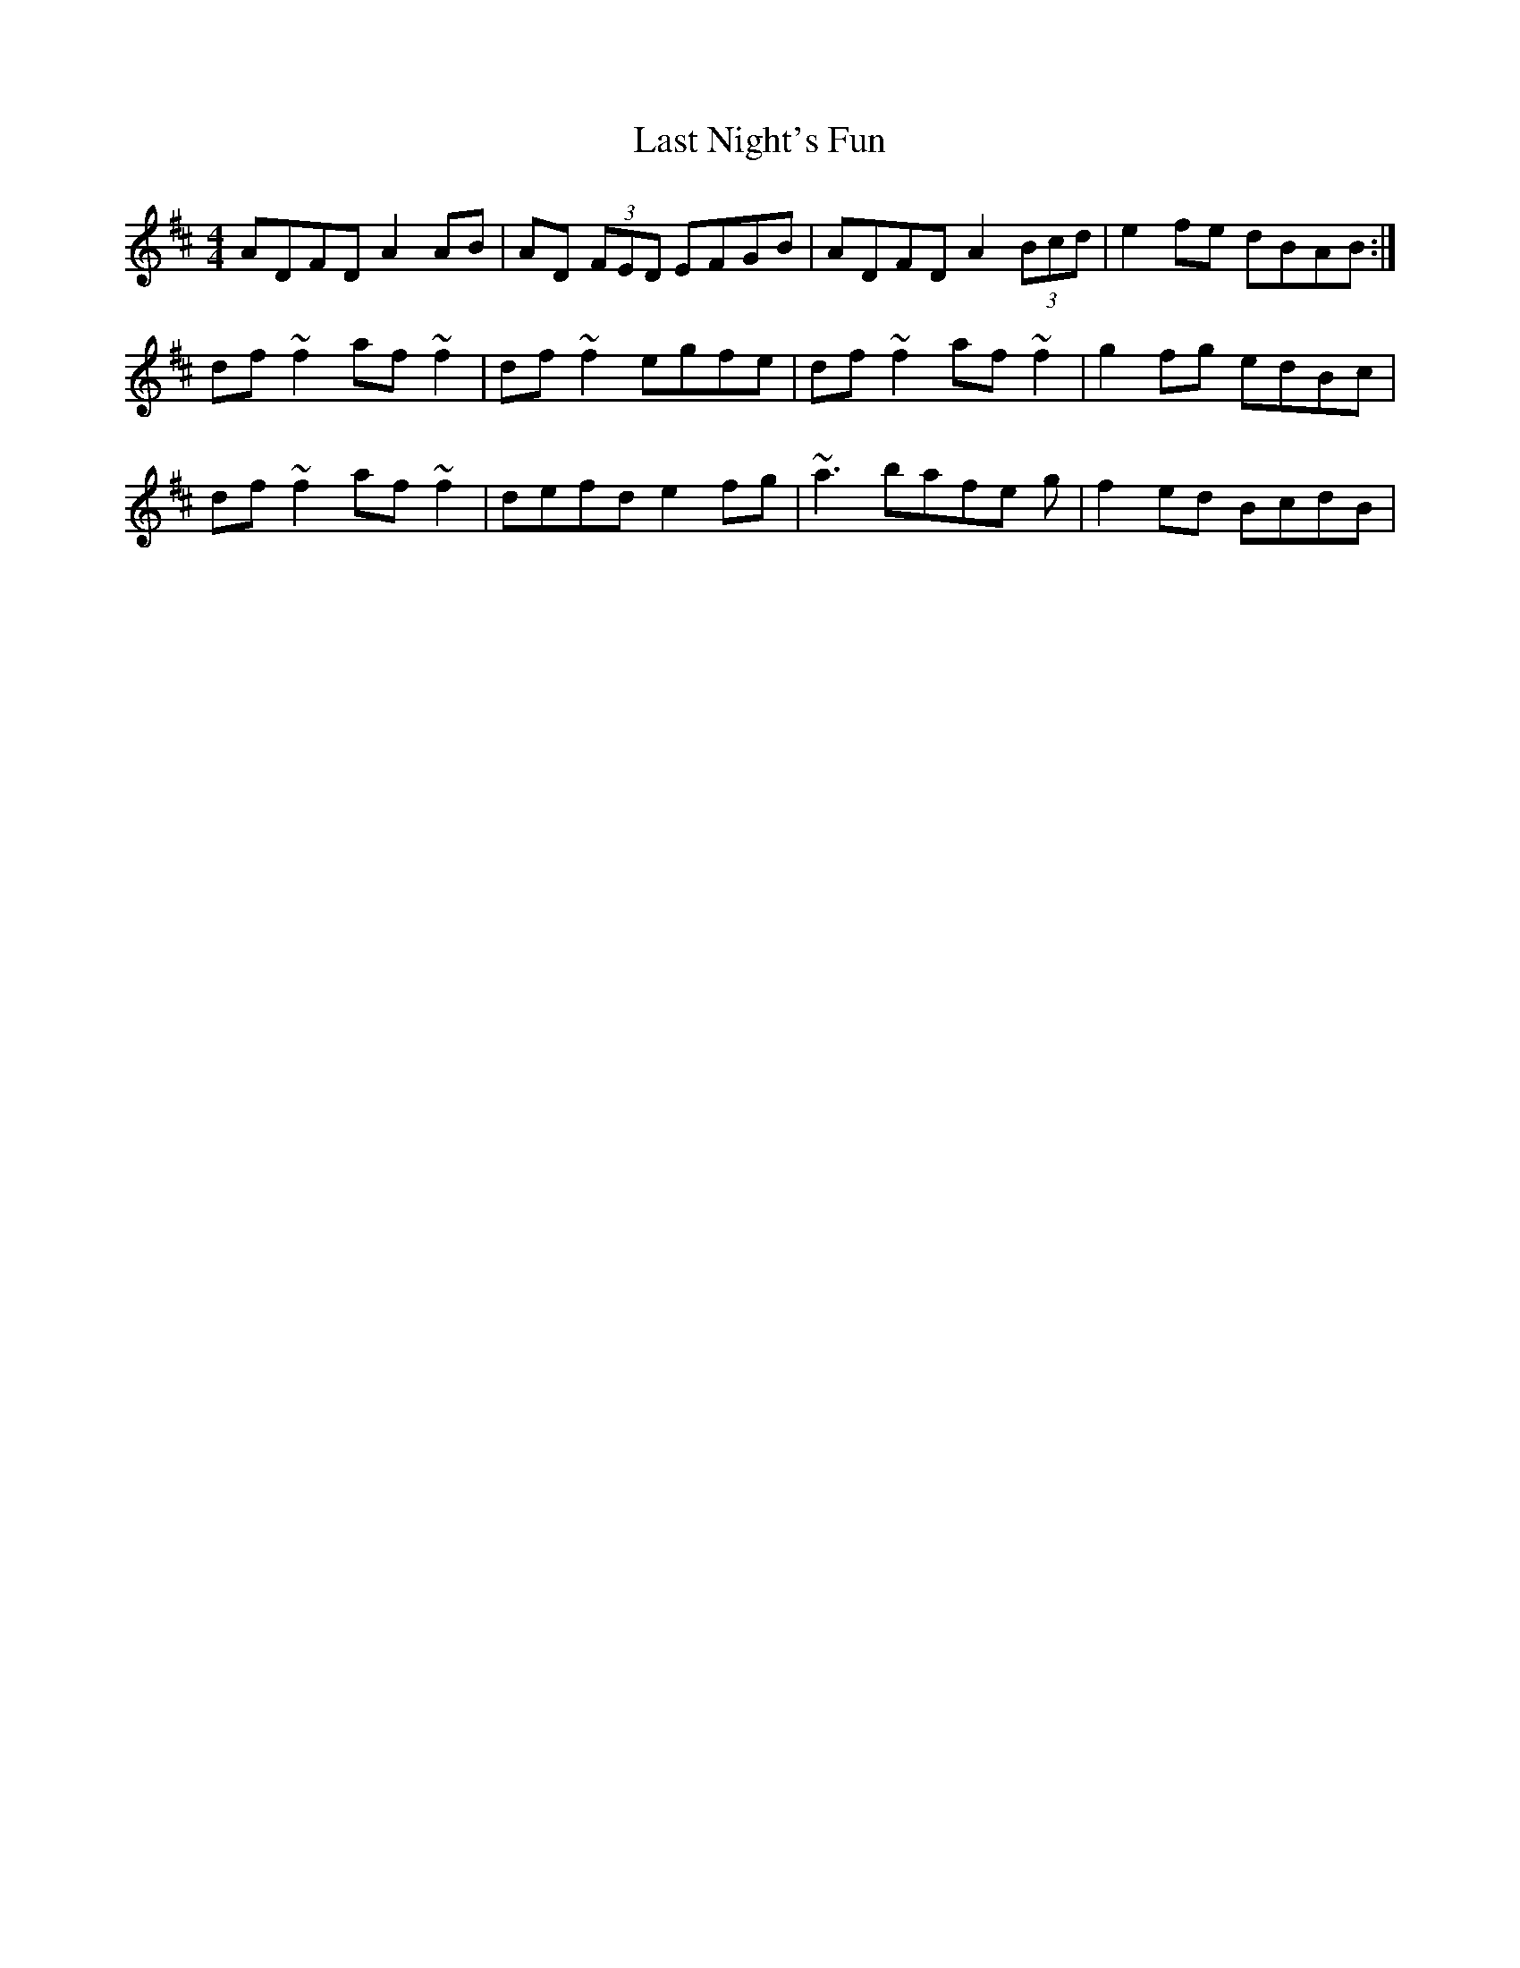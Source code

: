 X: 23017
T: Last Night's Fun
R: reel
M: 4/4
K: Dmajor
ADFD A2 AB|AD (3FED EFGB|ADFD A2 (3Bcd|e2 fe dBAB:|
df~f2 af~f2|df~f2 egfe|df~f2 af~f2|g2fg edBc|
df~f2 af~f2|defd e2 fg|~a3 bafe g|f2 ed BcdB|

